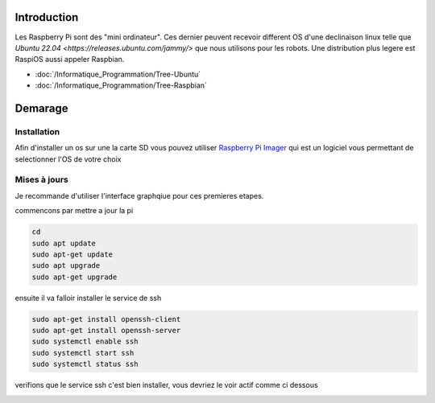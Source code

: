 Introduction
============

Les Raspberry Pi sont des "mini ordinateur". Ces dernier peuvent recevoir different OS d'une declinaison linux telle que `Ubuntu 22.04 <https://releases.ubuntu.com/jammy/>` que nous utilisons pour les robots. Une distribution plus legere est RaspiOS aussi appeler Raspbian.

- :doc:`/Informatique_Programmation/Tree-Ubuntu`
- :doc:`/Informatique_Programmation/Tree-Raspbian`



Demarage
========

Installation
************
 
Afin d'installer un os sur une la carte SD vous pouvez utiliser `Raspberry Pi Imager <https://www.raspberrypi.com/software/>`_ qui est un logiciel vous permettant de selectionner l'OS de votre choix

.. image:: images/raspi/raspi_imager.png
	:scale: 75 %
	:align: center


Mises à jours
*************

Je recommande d'utiliser l'interface graphqiue pour ces premieres etapes.


commencons par mettre a jour la pi

.. code-block:: bash
	
	cd
	sudo apt update
	sudo apt-get update
	sudo apt upgrade
	sudo apt-get upgrade

ensuite il va falloir installer le service de ssh

.. code-block:: bash

	sudo apt-get install openssh-client
	sudo apt-get install openssh-server
	sudo systemctl enable ssh
	sudo systemctl start ssh
	sudo systemctl status ssh

verifions que le service ssh c'est bien installer, vous devriez le voir actif comme ci dessous

.. image:: images/raspi/ssh_systemctl.png
   :scale: 75 %
   :align: center




